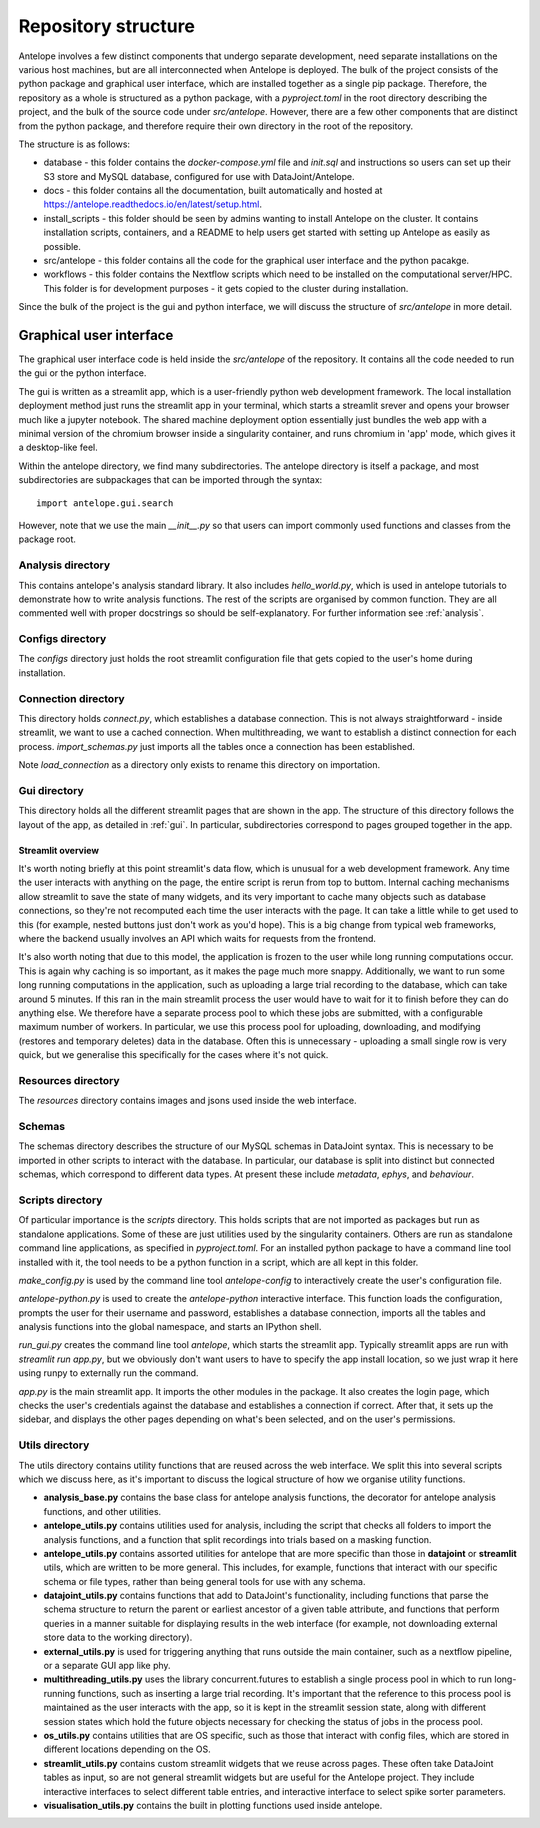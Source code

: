 Repository structure
====================

Antelope involves a few distinct components that undergo separate development, need separate installations on the various host machines, but are all interconnected when Antelope is deployed. The bulk of the project consists of the python package and graphical user interface, which are installed together as a single pip package. Therefore, the repository as a whole is structured as a python package, with a `pyproject.toml` in the root directory describing the project, and the bulk of the source code under `src/antelope`. However, there are a few other components that are distinct from the python package, and therefore require their own directory in the root of the repository.

The structure is as follows:

* database - this folder contains the `docker-compose.yml` file and `init.sql` and instructions so users can set up their S3 store and MySQL database, configured for use with DataJoint/Antelope.
* docs - this folder contains all the documentation, built automatically and hosted at https://antelope.readthedocs.io/en/latest/setup.html.
* install_scripts - this folder should be seen by admins wanting to install Antelope on the cluster. It contains installation scripts, containers, and a README to help users get started with setting up Antelope as easily as possible.
* src/antelope - this folder contains all the code for the graphical user interface and the python pacakge.
* workflows - this folder contains the Nextflow scripts which need to be installed on the computational server/HPC. This folder is for development purposes - it gets copied to the cluster during installation.

Since the bulk of the project is the gui and python interface, we will discuss the structure of `src/antelope` in more detail.

Graphical user interface
------------------------

The graphical user interface code is held inside the `src/antelope` of the repository. It contains all the code needed to run the gui or the python interface.

The gui is written as a streamlit app, which is a user-friendly python web development framework. The local installation deployment method just runs the streamlit app in your terminal, which starts a streamlit srever and opens your browser much like a jupyter notebook. The shared machine deployment option essentially just bundles the web app with a minimal version of the chromium browser inside a singularity container, and runs chromium in 'app' mode, which gives it a desktop-like feel.

Within the antelope directory, we find many subdirectories. The antelope directory is itself a package, and most subdirectories are subpackages that can be imported through the syntax::

    import antelope.gui.search

However, note that we use the main `__init__.py` so that users can import commonly used functions and classes from the package root.

Analysis directory
^^^^^^^^^^^^^^^^^^
This contains antelope's analysis standard library. It also includes `hello_world.py`, which is used in antelope tutorials to demonstrate how to write analysis functions. The rest of the scripts are organised by common function. They are all commented well with proper docstrings so should be self-explanatory. For further information see :ref:`analysis`.

Configs directory
^^^^^^^^^^^^^^^^^

The `configs` directory just holds the root streamlit configuration file that gets copied to the user's home during installation.

Connection directory
^^^^^^^^^^^^^^^^^^^^

This directory holds `connect.py`, which establishes a database connection. This is not always straightforward - inside streamlit, we want to use a cached connection. When multithreading, we want to establish a distinct connection for each process. `import_schemas.py` just imports all the tables once a connection has been established.

Note `load_connection` as a directory only exists to rename this directory on importation.

Gui directory
^^^^^^^^^^^^^
This directory holds all the different streamlit pages that are shown in the app. The structure of this directory follows the layout of the app, as detailed in :ref:`gui`. In particular, subdirectories correspond to pages grouped together in the app.

Streamlit overview
""""""""""""""""""

It's worth noting briefly at this point streamlit's data flow, which is unusual for a web development framework. Any time the user interacts with anything on the page, the entire script is rerun from top to buttom. Internal caching mechanisms allow streamlit to save the state of many widgets, and its very important to cache many objects such as database connections, so they're not recomputed each time the user interacts with the page. It can take a little while to get used to this (for example, nested buttons just don't work as you'd hope). This is a big change from typical web frameworks, where the backend usually involves an API which waits for requests from the frontend.

It's also worth noting that due to this model, the application is frozen to the user while long running computations occur. This is again why caching is so important, as it makes the page much more snappy. Additionally, we want to run some long running computations in the application, such as uploading a large trial recording to the database, which can take around 5 minutes. If this ran in the main streamlit process the user would have to wait for it to finish before they can do anything else. We therefore have a separate process pool to which these jobs are submitted, with a configurable maximum number of workers. In particular, we use this process pool for uploading, downloading, and modifying (restores and temporary deletes) data in the database. Often this is unnecessary - uploading a small single row is very quick, but we generalise this specifically for the cases where it's not quick.

Resources directory
^^^^^^^^^^^^^^^^^^^

The `resources` directory contains images and jsons used inside the web interface.

Schemas
^^^^^^^

The schemas directory describes the structure of our MySQL schemas in DataJoint syntax. This is necessary to be imported in other scripts to interact with the database. In particular, our database is split into distinct but connected schemas, which correspond to different data types. At present these include `metadata`, `ephys`, and `behaviour`.

Scripts directory
^^^^^^^^^^^^^^^^^

Of particular importance is the `scripts` directory. This holds scripts that are not imported as packages but run as standalone applications. Some of these are just utilities used by the singularity containers. Others are run as standalone command line applications, as specified in `pyproject.toml`. For an installed python package to have a command line tool installed with it, the tool needs to be a python function in a script, which are all kept in this folder.

`make_config.py` is used by the command line tool `antelope-config` to interactively create the user's configuration file.

`antelope-python.py` is used to create the `antelope-python` interactive interface. This function loads the configuration, prompts the user for their username and password, establishes a database connection, imports all the tables and analysis functions into the global namespace, and starts an IPython shell.

`run_gui.py` creates the command line tool `antelope`, which starts the streamlit app. Typically streamlit apps are run with `streamlit run app.py`, but we obviously don't want users to have to specify the app install location, so we just wrap it here using runpy to externally run the command.

`app.py` is the main streamlit app. It imports the other modules in the package. It also creates the login page, which checks the user's credentials against the database and establishes a connection if correct. After that, it sets up the sidebar, and displays the other pages depending on what's been selected, and on the user's permissions.

Utils directory
^^^^^^^^^^^^^^^

The utils directory contains utility functions that are reused across the web interface. We split this into several scripts which we discuss here, as it's important to discuss the logical structure of how we organise utility functions.

- **analysis_base.py** contains the base class for antelope analysis functions, the decorator for antelope analysis functions, and other utilities.
- **antelope_utils.py** contains utilities used for analysis, including the script that checks all folders to import the analysis functions, and a function that split recordings into trials based on a masking function.
- **antelope_utils.py** contains assorted utilities for antelope that are more specific than those in **datajoint** or **streamlit** utils, which are written to be more general. This includes, for example, functions that interact with our specific schema or file types, rather than being general tools for use with any schema.
- **datajoint_utils.py** contains functions that add to DataJoint's functionality, including functions that parse the schema structure to return the parent or earliest ancestor of a given table attribute, and functions that perform queries in a manner suitable for displaying results in the web interface (for example, not downloading external store data to the working directory).
- **external_utils.py** is used for triggering anything that runs outside the main container, such as a nextflow pipeline, or a separate GUI app like phy.
- **multithreading_utils.py** uses the library concurrent.futures to establish a single process pool in which to run long-running functions, such as inserting a large trial recording. It's important that the reference to this process pool is maintained as the user interacts with the app, so it is kept in the streamlit session state, along with different session states which hold the future objects necessary for checking the status of jobs in the process pool.
- **os_utils.py** contains utilities that are OS specific, such as those that interact with config files, which are stored in different locations depending on the OS.
- **streamlit_utils.py** contains custom streamlit widgets that we reuse across pages. These often take DataJoint tables as input, so are not general streamlit widgets but are useful for the Antelope project. They include interactive interfaces to select different table entries, and interactive interface to select spike sorter parameters.
- **visualisation_utils.py** contains the built in plotting functions used inside antelope.

